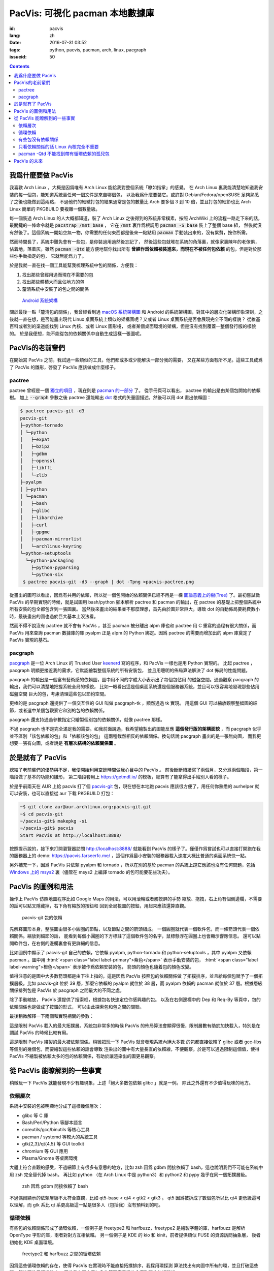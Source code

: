 PacVis: 可視化 pacman 本地數據庫
=======================================

:id: pacvis
:lang: zh
:date: 2016-07-31 03:52
:tags: python, pacvis, pacman, arch, linux, pacgraph
:issueid: 50

.. contents::

.. panel-default::
  :title: PacVis

  .. image:: {static}/images/pacvis-first.png
      :alt: Demo of PacVis

我爲什麼要做 PacVis
----------------------------------------

我喜歡 Arch Linux ，大概是因爲唯有 Arch Linux 能給我對整個系統「瞭如指掌」的感覺。
在 Arch Linux 裏我能清楚地知道我安裝的每一個包，能知道系統裏任何一個文件是來自哪個包，
以及我爲什麼要裝它。或許對 Debian/Fedora/openSUSE 足夠熟悉了之後也能做到這兩點，
不過他們的細緻打包的結果通常是包的數量比 Arch 要多個 3 到 10 倍，並且打包的細節也比 Arch
Linux 簡單的 PKGBUILD 要複雜一個數量級。

每一個裝過 Arch Linux 的人大概都知道，裝了 Arch Linux 之後得到的系統非常樸素，按照
ArchWiki 上的流程一路走下來的話，最關鍵的一條命令就是 :code:`pacstrap /mnt base` ，
它在 :code:`/mnt` 裏作爲根調用 :code:`pacman -S base` 裝上了整個 base 組，
然後就沒有然後了。這個系統一開始空無一物，你需要的任何東西都是後來一點點用
:code:`pacman` 手動裝出來的，沒有累贅，按你所需。

然而時間長了，系統中難免會有一些包，是你裝過用過然後忘記了，
然後這些包就堆在系統的角落裏，就像家裏陳年的老傢俱，佔着地，落着灰。雖然
:code:`pacman -Qtd` 能方便地幫你找出所有
**曾經作爲依賴被裝進來，而現在不被任何包依賴** 的包，但是對於那些你手動指定的包，
它就無能爲力了。

於是我就一直在找一個工具能幫我梳理系統中包的關係，方便我：

#. 找出那些曾經用過而現在不需要的包
#. 找出那些體積大而且佔地方的包
#. 釐清系統中安裝了的包之間的關係

.. figure:: {static}/images/Android-System-Architecture.jpg
  :alt: Android System Architecture

  `Android 系統架構 <https://en.wikipedia.org/wiki/Android_(operating_system)>`_

關於最後一點「釐清包的關係」，我曾經看到過
`macOS 系統架構圖 <https://en.wikipedia.org/wiki/Architecture_of_OS_X>`_
和 Android 的系統架構圖，對其中的層次化架構印象深刻，之後就一直在想，是否能畫出現代
Linux 桌面系統上類似的架構圖呢？又或者 Linux 桌面系統是否會展現完全不同的樣貌？
從維基百科或者別的渠道能找到 Linux 內核、或者 Linux 圖形棧，
或者某個桌面環境的架構，但是沒有找到覆蓋一整個發行版的樣貌的。
於是我便想，能不能從包的依賴關係中自動生成這樣一張圖呢。

PacVis的老前輩們
----------------------------------------

在開始寫 PacVis 之前，我試過一些類似的工具，他們都或多或少能解決一部分我的需要，
又在某些方面有所不足。這些工具成爲了 PacVis 的雛形，啓發了 PacVis
應該做成什麼樣子。

pactree
~~~~~~~~~~~~~~~~~~~~~~~~~~~~~~~~~~~~~~~~~~~~~~~~~~~~~~~~~~~~~~~~~~~~~~~~~~~~

pactree 曾經是一個
`獨立的項目 <https://bbs.archlinux.org/viewtopic.php?id=51795>`_ ，現在則是
`pacman 的一部分 <https://www.archlinux.org/pacman/pactree.8.html>`_ 了。
從手冊頁可以看出， pactree 的輸出是由某個包開始的依賴樹。
加上 :code:`--graph` 參數之後 pactree 還能輸出
`dot <http://www.graphviz.org/>`_ 格式的矢量圖描述，然後可以用 dot 畫出依賴圖：

.. panel-default::
  :title: :code:`pactree pacvis-git -d3 --graph | dot -Tpng >pacvis-pactree.png`

  .. image:: {static}/images/pacvis-pactree.png
      :alt: pactree --graph

.. code-block:: console

   $ pactree pacvis-git -d3
   pacvis-git
   ├─python-tornado
   │ └─python
   │   ├─expat
   │   ├─bzip2
   │   ├─gdbm
   │   ├─openssl
   │   ├─libffi
   │   └─zlib
   ├─pyalpm
   │ ├─python
   │ └─pacman
   │   ├─bash
   │   ├─glibc
   │   ├─libarchive
   │   ├─curl
   │   ├─gpgme
   │   ├─pacman-mirrorlist
   │   └─archlinux-keyring
   └─python-setuptools
     └─python-packaging
       ├─python-pyparsing
       └─python-six
    $ pactree pacvis-git -d3 --graph | dot -Tpng >pacvis-pactree.png

從畫出的圖可以看出，因爲有共用的依賴，所以從一個包開始的依賴關係已經不再是一棵
`圖論意義上的樹(Tree) <https://zh.wikipedia.org/wiki/%E6%A8%B9%E7%8B%80%E7%B5%90%E6%A7%8B>`_
了。最初嘗試做 PacVis 的早期實現的時候，就是試圖用 bash/python 腳本解析 pactree 和
pacman 的輸出，在 pactree 的基礎上把整個系統中所有安裝的包全都包含到一張圖裏。
當然後來畫出的結果並不那麼理想，首先由於圖非常巨大，導致 dot
的自動佈局要耗費數小時，最後畫出的圖也過於巨大基本上沒法看。

然而不得不說沒有 pactree 就不會有 PacVis ，甚至 pacman 被分離出 alpm
庫也和 pactree 用 C 重寫的過程有很大關係，而 PacVis 用來查詢 pacman 數據庫的庫
pyalpm 正是 alpm 的 Python 綁定。因爲 pactree 的需要而增加出的 alpm 庫奠定了 PacVis
實現的基石。

pacgraph
~~~~~~~~~~~~~~~~~~~~~~~~~~~~~~~~~~~~~~~~~~~~~~~~~~~~~~~~~~~~~~~~~~~~~~~~~~~~

.. panel-default::
  :title: pacgraph 的輸出

  .. image:: {static}/images/pacvis-pacgraph.png
      :alt: pacgraph


`pacgraph <http://kmkeen.com/pacgraph/index.html>`_ 是一位 Arch Linux 的
Trusted User `keenerd <http://kmkeen.com/>`_ 寫的程序，和
PacVis 一樣也是用 Python 實現的。
比起 pactree ， pacgraph 明顯更接近我的需求，它默認繪製整個系統的所有安裝包，
並且用聰明的佈局算法解決了 dot 佈局的性能問題。

pacgraph 的輸出是一個富有藝術感的依賴圖，圖中用不同的字體大小表示出了每個包佔用
的磁盤空間。通過觀察 pacgraph 的輸出，我們可以清楚地把握系統全局的樣貌，
比如一眼看出這是個桌面系統還是個服務器系統，並且可以很容易地發現那些佔用磁盤空間
巨大的包，考慮清理這些包以節約空間。

更棒的是 pacgraph 還提供了一個交互性的 GUI 叫做 pacgraph-tk ，顯然通過 tk 實現。
用這個 GUI 可以縮放觀察整幅圖的細節，或者選中某個包觀察它和別的包的依賴關係。

pacgraph 還支持通過參數指定只繪製個別包的依賴關係，就像 pactree 那樣。

不過 pacgraph 也不是完全滿足我的需要。如我前面說過，我希望繪製出的圖能反應
**這個發行版的架構面貌** ，而 pacgraph 似乎並不區別「該包依賴的包」和「依賴該包的包」
這兩種截然相反的依賴關係。換句話說 pacgraph 畫出的是一張無向圖，
而我更想要一張有向圖，或者說是 **有層次結構的依賴關係圖** 。

於是就有了 PacVis
----------------------------------------

.. panel-default::
  :title: PacVis 剛打開的樣子

  .. image:: {static}/images/pacvis-second.png
      :alt: PacVis on startup

總結了老前輩們的優勢與不足，我便開始利用空餘時間做我心目中的 PacVis 。
前後斷斷續續寫了兩個月，又分爲兩個階段，第一階段做了基本的功能和雛形，
第二階段套用上 https://getmdl.io/ 的模板，總算有了能拿得出手給別人看的樣子。

於是乎前兩天在 AUR 上給 pacvis 打了個
`pacvis-git <https://aur.archlinux.org/packages/pacvis-git/>`_
包，現在想在本地跑 pacvis 應該很方便了，用任何你熟悉的 aurhelper
就可以安裝，也可以直接從 aur 下載 PKGBUILD 打包：

.. code-block:: console

  ~$ git clone aur@aur.archlinux.org:pacvis-git.git
  ~$ cd pacvis-git
  ~/pacvis-git$ makepkg -si
  ~/pacvis-git$ pacvis
  Start PacVis at http://localhost:8888/

按照提示說的，接下來打開瀏覽器訪問 http://localhost:8888/ 就能看到 PacVis
的樣子了。僅僅作爲嘗試也可以直接打開跑在我的服務器上的 demo:
https://pacvis.farseerfc.me/ ，這個作爲最小安裝的服務器載入速度大概比普通的桌面系統快一點。

.. panel-default::
  :title: 在 Windows msys2 跑 PacVis

  .. image:: {static}/images/pacvis-msys2.png
      :alt: PacVis on Windows msys2

另外補充一下，因爲 PacVis 只依賴 pyalpm 和 tornado ，所以在別的基於 pacman
的系統上跑它應該也沒有任何問題，包括
`Windows 上的 msys2 <https://msys2.github.io/>`_ 裏（儘管在 msys2 上編譯
tornado 的包可能要花些功夫）。

PacVis 的圖例和用法
----------------------------------------


操作上 PacVis 仿照地圖程序比如 Google Maps 的用法，可以用滾輪或者觸摸屏的手勢
縮放、拖拽，右上角有個側邊欄，不需要的話可以點叉隱藏掉，右下角有縮放的按鈕和
回到全局視圖的按鈕，用起來應該還算直觀。

.. figure:: {static}/images/pacvis-pacvis-git.png
  :alt: PacVis showing pacvis-git

  pacvis-git 包的依賴

先解釋圖形本身，整張圖由很多小圓圈的節點，以及節點之間的箭頭組成。
一個圓圈就代表一個軟件包，而一條箭頭代表一個依賴關係。縮放到細節的話，
能看到每個小圓圈的下方標註了這個軟件包的名字，鼠標懸浮在圓圈上也會顯示響應信息。
還可以點開軟件包，在右側的邊欄裏會有更詳細的信息。

比如圖例中顯示了 pacvis-git 自己的依賴，它依賴 pyalpm, python-tornado 和
python-setuptools ，其中 pyalpm 又依賴 pacman 。圖中用
:html:`<span class="label label-primary">紫色</span>` 表示手動安裝的包，
:html:`<span class="label label-warning">橙色</span>` 表示被作爲依賴安裝的包，
箭頭的顏色也隨着包的顏色改變。

值得注意的是圖中大多數箭頭都是由下往上指的，這是因爲 PacVis 按照包的依賴關係做
了拓撲排序，並且給每個包賦予了一個拓撲層級。比如 pacvis-git 位於 39
層，那麼它依賴的 pyalpm 就位於 38 層，而 pyalpm 依賴的 pacman 就位於 37
層。根據層級關係排列包是 PacVis 於 pacgraph 之間最大的不同之處。

除了手動縮放， PacVis 還提供了搜索框，根據包名快速定位你感興趣的包。
以及在右側邊欄中的 Dep 和 Req-By 等頁中，包的依賴關係也是做成了按鈕的形式，
可以由此探索包和包之間的關聯。

最後稍微解釋一下兩個和實現相關的參數：

.. label-info:: Max Level

這是限制 PacVis 載入的最大拓撲層。系統包非常多的時候 PacVis
的佈局算法會顯得很慢，限制層數有助於加快載入，特別是在調試 PacVis 的時候比較有用。

.. label-info:: Max Required-By

這是限制 PacVis 繪製的最大被依賴關係。稍微把玩一下 PacVis 就會發現系統內絕大多數
的包都直接依賴了 glibc 或者 gcc-libs 等個別的幾個包，而要繪製這些依賴的話會導致
渲染出的圖中有大量長直的依賴線，不便觀察。於是可以通過限制這個值，使得 PacVis
不繪製被依賴太多的包的依賴關係，有助於讓渲染出的圖更易觀察。

從 PacVis 能瞭解到的一些事實
----------------------------------------


.. panel-default::
  :title: 一個 KDE 桌面的 PacVis 結果全圖， `放大（17M） <{static}/images/pacvis-16384.png>`_

  .. image:: {static}/images/pacvis-4096-anno.png
    :alt: A normal KDE desktop in PacVis

稍微玩一下 PacVis 就能發現不少有趣現象，上述「絕大多數包依賴 glibc 」就是一例。
除此之外還有不少值得玩味的地方。


依賴層次
~~~~~~~~~~~~~~~~~~~~~~~~~~~~~~~~~~~~~~~~~~~~~~~~~~~~~~~~~~~~~~~~~~~~~~~~~~~~

系統中安裝的包被明顯地分成了這樣幾個層次：

* glibc 等 C 庫
* Bash/Perl/Python 等腳本語言
* coreutils/gcc/binutils 等核心工具
* pacman / systemd 等較大的系統工具
* gtk{2,3}/qt{4,5} 等 GUI toolkit
* chromium 等 GUI 應用
* Plasma/Gnome 等桌面環境

大體上符合直觀的感受，不過細節上有很多有意思的地方，比如 zsh 因爲 gdbm
間接依賴了 bash，這也說明我們不可能在系統中用 zsh 完全替代掉 bash。
再比如 python （在 Arch Linux 中是 python3）和 python2 和 pypy
幾乎在同一個拓撲層級。


.. figure:: {static}/images/pacvis-zsh-bash.png
  :alt: zsh depends on bash because of gdbm
  :width: 45%

  zsh 因爲 gdbm 間接依賴了 bash

不過偶爾顯示的依賴層級不太符合直觀，比如 qt5-base < qt4 < gtk2 < gtk3 。
qt5 因爲被拆成了數個包所以比 qt4 更低級這可以理解，而 gtk 系比 qt
系更高級這一點是很多人（包括我）沒有預料到的吧。


循環依賴
~~~~~~~~~~~~~~~~~~~~~~~~~~~~~~~~~~~~~~~~~~~~~~~~~~~~~~~~~~~~~~~~~~~~~~~~~~~~

有些包的依賴關係形成了循環依賴，一個例子是 freetype2 和 harfbuzz，freetype2
是繪製字體的庫，harfbuzz 是解析 OpenType 字形的庫，兩者對對方互相依賴。
另一個例子是 KDE 的 kio 和 kinit，前者提供類似 FUSE 的資源訪問抽象層，
後者初始化 KDE 桌面環境。


.. figure:: {static}/images/pacvis-freetype2-harfbuzz.png
  :alt: freetype2 harfbuzz
  :width: 45%

  freetype2 和 harfbuzz 之間的循環依賴

因爲這些循環依賴的存在，使得 PacVis 在實現時不能直接拓撲排序，我採用環探測
算法找出有向圖中所有的環，並且打破這些環，然後再使用拓撲排序。
因此我在圖中用紅色的箭頭表示這些會導致環的依賴關係。


有些包沒有依賴關係
~~~~~~~~~~~~~~~~~~~~~~~~~~~~~~~~~~~~~~~~~~~~~~~~~~~~~~~~~~~~~~~~~~~~~~~~~~~~

.. figure:: {static}/images/pacvis-level0.png
  :alt: PacVis Level 0
  :width: 45%

  man-pages 和 licenses 沒有依賴關係

有些包既不被別的包依賴，也不依賴別的包，而是孤立在整張圖中，比如
man-pages 和 licenses 。這些包在圖中位於最頂端，拓撲層級是 0 ，我用
:html:`<span class="label label-info">藍色</span>` 正方形特別繪製它們。



只看依賴關係的話 Linux 內核完全不重要
~~~~~~~~~~~~~~~~~~~~~~~~~~~~~~~~~~~~~~~~~~~~~~~~~~~~~~~~~~~~~~~~~~~~~~~~~~~~

所有用戶空間的程序都依賴着 glibc ，而 glibc 則從定義良好的 syscall 調用內核。
因此理所當然地，如果只看用戶空間的話， glibc 和別的 GNU 組件是整個 GNU/Linux
發行版的中心，而 Linux 則是位於依賴層次中很深的位置，甚至在我的 demo 服務器上
Linux 位於整個圖中的最底端，因爲它的安裝腳本依賴 mkinitcpio
而後者依賴了系統中的衆多組件。



pacman -Qtd 不能找到帶有循環依賴的孤兒包
~~~~~~~~~~~~~~~~~~~~~~~~~~~~~~~~~~~~~~~~~~~~~~~~~~~~~~~~~~~~~~~~~~~~~~~~~~

.. figure:: {static}/images/pacvis-circledeps-Qtd.png
  :alt: pacman -Qtd cannot find packages with circle dependency
  :width: 45%

  msys2 中帶有循環依賴的孤兒包


這是我在 msys2 上測試 PacVis 的時候發現的，我看到在渲染的圖中有一片羣島，
沒有連上任何手動安裝的包。這種情況很不正常，因爲我一直在我的所有系統中跑
:code:`pacman -Qtd` 找出孤兒包並刪掉他們。放大之後我發現這些包中有一條循環依賴，
這說明 :code:`pacman -Qtd` 不能像語言的垃圾回收機制那樣找出有循環依賴的孤兒包。


PacVis 的未來
----------------------------------------

目前的 PacVis 基本上是我最初開始做的時候設想的樣子，隨着開發逐漸又增加了不少功能。
一些是迫於佈局算法的性能而增加的（比如限制層數）。

今後準備再加入以下這些特性：

#. 更合理的 optdeps 處理。目前只是把 optdeps 關係在圖上畫出來了。
#. 更合理的 **依賴關係抉擇** 。有時候包的依賴關係並不是直接根據包名，而是
   :code:`provides` 由一個包提供另一個包的依賴。目前 PacVis 用 alpm
   提供的方式抉擇這種依賴，於是這種關係並沒有記錄在圖上。
#. 目前的層級關係沒有考慮包所在的倉庫 (core/extra/community/...) 或者包所屬的組。
   加入這些關係能更清晰地表達依賴層次。
#. 目前沒有辦法只顯示一部分包的關係。以後準備加入像 pactree/pacgraph 一樣顯示部分包。

如果你希望 PacVis 出現某些有趣的用法和功能，也
`請給我提 issue <https://github.com/farseerfc/pacvis/issues>`_ 。
